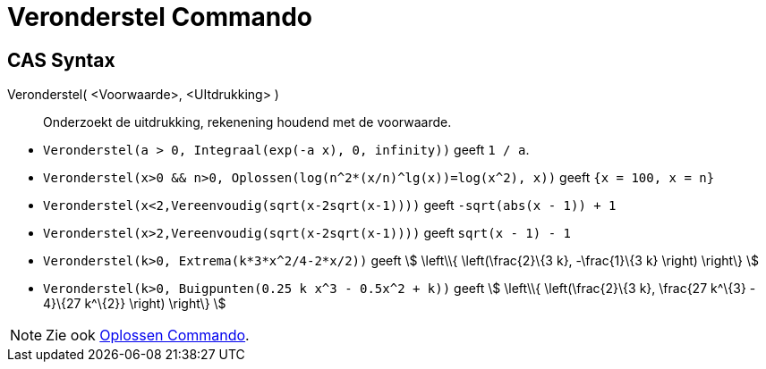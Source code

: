 = Veronderstel Commando
:page-en: commands/Assume
ifdef::env-github[:imagesdir: /nl/modules/ROOT/assets/images]

== CAS Syntax

Veronderstel( <Voorwaarde>, <UItdrukking> )::
  Onderzoekt de uitdrukking, rekenening houdend met de voorwaarde.

[EXAMPLE]
====

* `++Veronderstel(a > 0, Integraal(exp(-a x), 0, infinity))++` geeft `++1 / a++`.
* `++Veronderstel(x>0 && n>0, Oplossen(log(n^2*(x/n)^lg(x))=log(x^2), x))++` geeft `++{x = 100, x = n}++`
* `++Veronderstel(x<2,Vereenvoudig(sqrt(x-2sqrt(x-1))))++` geeft `++-sqrt(abs(x - 1)) + 1++`
* `++Veronderstel(x>2,Vereenvoudig(sqrt(x-2sqrt(x-1))))++` geeft `++sqrt(x - 1) - 1++`
* `++Veronderstel(k>0, Extrema(k*3*x^2/4-2*x/2))++` geeft stem:[ \left\\{ \left(\frac{2}\{3 k}, -\frac{1}\{3 k}
\right) \right\} ]
* `++Veronderstel(k>0, Buigpunten(0.25 k x^3 - 0.5x^2 + k))++` geeft stem:[ \left\\{ \left(\frac{2}\{3 k}, \frac{27
k^\{3} - 4}\{27 k^\{2}} \right) \right\} ]

====

[NOTE]
====

Zie ook xref:/commands/Oplossen.adoc[Oplossen Commando].

====
